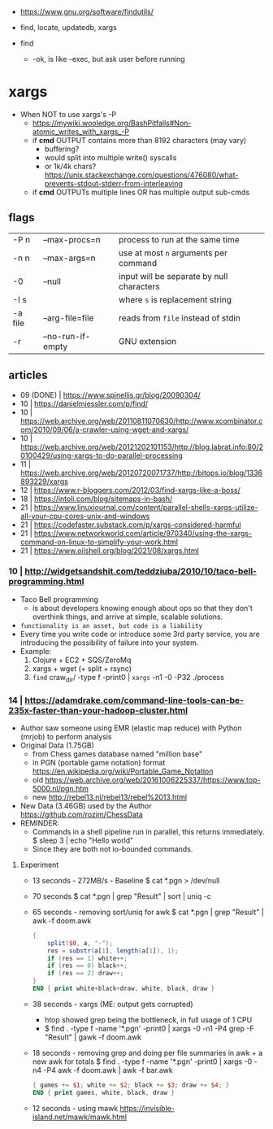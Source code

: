 - https://www.gnu.org/software/findutils/

- find, locate, updatedb, xargs
- find
  - -ok, is like -exec, but ask user before running

* xargs

- When NOT to use xargs's -P
  - https://mywiki.wooledge.org/BashPitfalls#Non-atomic_writes_with_xargs_-P
  - if *cmd* OUTPUT contains more than 8192 characters (may vary)
    - buffering?
    - would split into multiple write() syscalls
    - or 1k/4k chars? https://unix.stackexchange.com/questions/476080/what-prevents-stdout-stderr-from-interleaving
  - if *cmd* OUTPUTs multiple lines OR has multiple output sub-cmds

** flags

|---------+-------------------+-------------------------------------------|
| -P n    | --max-procs=n     | process to run at the same time           |
| -n n    | --max-args=n      | use at most ~n~ arguments per command     |
| -0      | --null            | input will be separate by null characters |
| -I s    |                   | where ~s~ is replacement string           |
| -a file | --arg-file=file   | reads from ~file~ instead of stdin        |
| -r      | --no-run-if-empty | GNU extension                             |
|---------+-------------------+-------------------------------------------|

** articles

- 09 (DONE) | https://www.spinellis.gr/blog/20090304/
- 10 | https://danielmiessler.com/p/find/
- 10 | https://web.archive.org/web/20110811070630/http://www.xcombinator.com/2010/09/06/a-crawler-using-wget-and-xargs/
- 10 | https://web.archive.org/web/20121202101153/http://blog.labrat.info:80/20100429/using-xargs-to-do-parallel-processing
- 11 | https://web.archive.org/web/20120720071737/http://bitops.io/blog/1336893229/xargs
- 12 | https://www.r-bloggers.com/2012/03/find-xargs-like-a-boss/
- 18 | https://intoli.com/blog/sitemaps-in-bash/
- 21 | https://www.linuxjournal.com/content/parallel-shells-xargs-utilize-all-your-cpu-cores-unix-and-windows
- 21 | https://codefaster.substack.com/p/xargs-considered-harmful
- 21 | https://www.networkworld.com/article/970340/using-the-xargs-command-on-linux-to-simplify-your-work.html
- 21 | https://www.oilshell.org/blog/2021/08/xargs.html

*** 10 | http://widgetsandshit.com/teddziuba/2010/10/taco-bell-programming.html

- Taco Bell programming
  - is about developers knowing enough about ops so that they don't overthink things,
    and arrive at simple, scalable solutions.
- ~functionality is an asset, but code is a liability~
- Every time you write code or introduce some 3rd party service, you are introducing
  the possibility of failure into your system.
- Example:
  1) Clojure + EC2 + SQS/ZeroMq
  2) xargs + wget (+ split + rsync)
  3) =find= craw_dir/ -type f -print0 | =xargs= -n1 -0 -P32 ./process

*** 14 | https://adamdrake.com/command-line-tools-can-be-235x-faster-than-your-hadoop-cluster.html

- Author saw someone using EMR (elastic map reduce) with Python (mrjob) to perform analysis
- Original Data (1.75GB)
  - from Chess games database named "million base"
  - in PGN (portable game notation) format https://en.wikipedia.org/wiki/Portable_Game_Notation
  - old https://web.archive.org/web/20161006225337/https://www.top-5000.nl/pgn.htm
  - new http://rebel13.nl/rebel13/rebel%2013.html
- New Data (3.46GB) used by the Author https://github.com/rozim/ChessData
- REMINDER:
  - Commands in a shell pipeline run in parallel, this returns immediately.
    $ sleep 3 | echo "Hello world"
  - Since they are both not io-bounded commands.

**** Experiment

- 13 seconds - 272MB/s - Baseline
  $ cat *.pgn > /dev/null

- 70 seconds
  $ cat *.pgn | grep "Result" | sort | uniq -c

- 65 seconds - removing sort/uniq for awk
  $ cat *.pgn | grep "Result" | awk -f doom.awk
  #+NAME: doom.awk
  #+begin_src awk
    {
        split($0, a, "-");
        res = substr(a[1], length(a[1]), 1);
        if (res == 1) white++;
        if (res == 0) black++;
        if (res == 2) draw++;
    }
    END { print white+black+draw, white, black, draw }
  #+end_src

- 38 seconds - xargs (ME: output gets corrupted)
  - htop showed grep being the bottleneck, in full usage of 1 CPU
  - $ find . -type f -name '*.pgn' -print0 | xargs -0 -n1 -P4 grep -F "Result" | gawk -f doom.awk

- 18 seconds - removing grep and doing per file summaries in awk + a new awk for totals
  $ find . -type f -name '*.pgn' -print0 | xargs -0 -n4 -P4 awk -f doom.awk | awk -f bar.awk
  #+NAME: bar.awk
  #+begin_src awk
    { games += $1; white += $2; black += $3; draw += $4; }
    END { print games, white, black, draw }
  #+end_src

- 12 seconds - using mawk https://invisible-island.net/mawk/mawk.html
